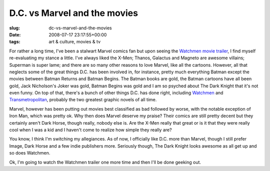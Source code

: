 D.C. vs Marvel and the movies
=============================

:slug: dc-vs-marvel-and-the-movies
:date: 2008-07-17 23:17:55+00:00
:tags: art & culture, movies & tv

For rather a long time, I've been a stalwart Marvel comics fan but upon
seeing the `Watchmen movie
trailer <http://io9.com/5026402/watch-how-faithful-watchmen-will-be>`__,
I find myself re-evaluating my stance a little. I've always liked the
X-Men; Thanos, Galactus and Magneto are awesome villains; Superman is
super lame; and there are so many other reasons to love Marvel, like all
the cartoons. However, all that neglects some of the great things D.C.
has been involved in, for instance, pretty much everything Batman except
the movies between Batman Returns and Batman Begins. The Batman books
are gold, the Batman cartoons have all been gold, Jack Nicholson's Joker
was gold, Batman Begins was gold and I am so psyched about The Dark
Knight that it's not even funny. On top of that, there's a bunch of
other things D.C. has done right, including
`Watchmen <http://en.wikipedia.org/wiki/Watchmen>`__ and
`Transmetropolitan <http://en.wikipedia.org/wiki/Transmetropolitan>`__,
probably the two greatest graphic novels of all time.

Marvel, however has been putting out movies best classified as bad
followed by worse, with the notable exception of Iron Man, which was
pretty ok. Why then does Marvel deserve my praise? Their comics are
still pretty decent but they certainly aren't Dark Horse, though really,
nobody else is. Are the X-Men really that great or is it that they were
really cool when I was a kid and I haven't come to realize how simple
they really are?

You know, I think I'm switching my allegiances. As of now, I officially
like D.C. more than Marvel, though I still prefer Image, Dark Horse and
a few indie publishers more. Seriously though, The Dark Knight looks
awesome as all get up and so does Watchmen.

Ok, I'm going to watch the Watchmen trailer one more time and then I'll
be done geeking out.
